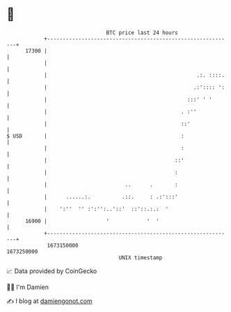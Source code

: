 * 👋

#+begin_example
                                   BTC price last 24 hours                    
               +------------------------------------------------------------+ 
         17300 |                                                            | 
               |                                                            | 
               |                                                .:. ::::.   | 
               |                                               .:':::: ':   | 
               |                                             :::' ' '       | 
               |                                           . :''            | 
               |                                           ::'              | 
   $ USD       |                                           :                | 
               |                                           :                | 
               |                                         ::'                | 
               |                                         :                  | 
               |                         ..      .       :                  | 
               |      ......:.          .::.     : .:':::'                  | 
               |    ':''  '' :':'':..'::'  ::'::.:.:  '                     | 
         16900 |                   '            '  '                        | 
               +------------------------------------------------------------+ 
                1673150000                                        1673250000  
                                       UNIX timestamp                         
#+end_example
📈 Data provided by CoinGecko

🧑‍💻 I'm Damien

✍️ I blog at [[https://www.damiengonot.com][damiengonot.com]]
